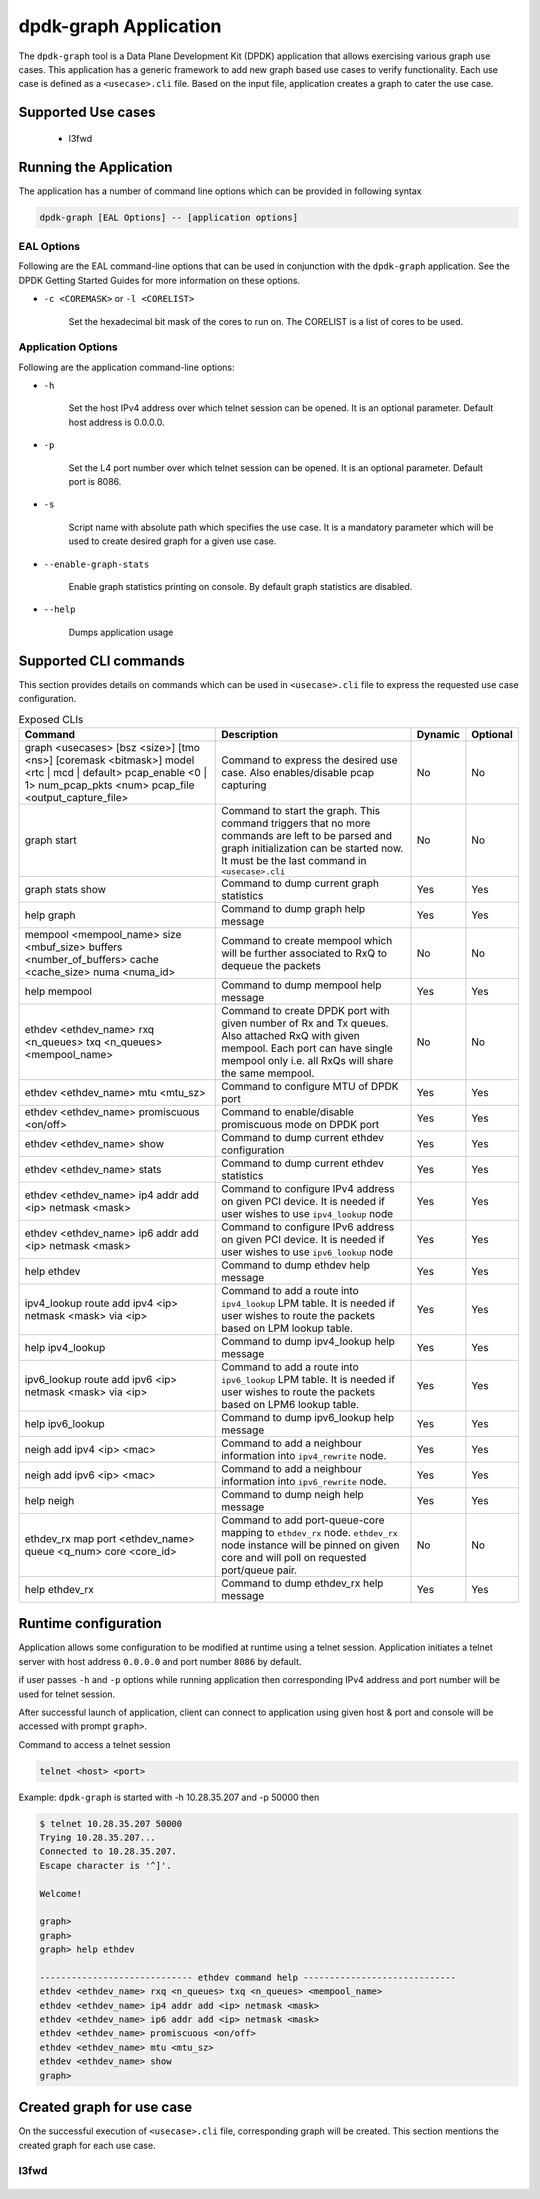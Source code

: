 ..  SPDX-License-Identifier: BSD-3-Clause
    Copyright(c) 2023 Marvell.

dpdk-graph Application
======================

The ``dpdk-graph`` tool is a Data Plane Development Kit (DPDK)
application that allows exercising various graph use cases.
This application has a generic framework to add new graph based use cases to
verify functionality. Each use case is defined as a ``<usecase>.cli`` file.
Based on the input file, application creates a graph to cater the use case.

Supported Use cases
-------------------
 * l3fwd

Running the Application
-----------------------

The application has a number of command line options which can be provided in
following syntax

.. code-block:: console

   dpdk-graph [EAL Options] -- [application options]

EAL Options
~~~~~~~~~~~

Following are the EAL command-line options that can be used in conjunction
with the ``dpdk-graph`` application.
See the DPDK Getting Started Guides for more information on these options.

*   ``-c <COREMASK>`` or ``-l <CORELIST>``

        Set the hexadecimal bit mask of the cores to run on. The CORELIST is a
        list of cores to be used.

Application Options
~~~~~~~~~~~~~~~~~~~

Following are the application command-line options:

* ``-h``

        Set the host IPv4 address over which telnet session can be opened.
        It is an optional parameter. Default host address is 0.0.0.0.

* ``-p``

        Set the L4 port number over which telnet session can be opened.
	It is an optional parameter. Default port is 8086.

* ``-s``

        Script name with absolute path which specifies the use case. It is
        a mandatory parameter which will be used to create desired graph
        for a given use case.

* ``--enable-graph-stats``

       Enable graph statistics printing on console. By default graph statistics are disabled.

* ``--help``

       Dumps application usage

Supported CLI commands
----------------------

This section provides details on commands which can be used in ``<usecase>.cli``
file to express the requested use case configuration.

.. list-table:: Exposed CLIs
   :widths: 40 40 10 10
   :header-rows: 1
   :class: longtable

   * - Command
     - Description
     - Dynamic
     - Optional
   * - graph <usecases> [bsz <size>] [tmo <ns>] [coremask <bitmask>] model <rtc | mcd | default>
       pcap_enable <0 | 1> num_pcap_pkts <num> pcap_file <output_capture_file>
     - Command to express the desired use case. Also enables/disable pcap capturing
     - No
     - No
   * - graph start
     - Command to start the graph.
       This command triggers that no more commands are left to be parsed and graph
       initialization can be started now. It must be the last command in ``<usecase>.cli``
     - No
     - No
   * - graph stats show
     - Command to dump current graph statistics
     - Yes
     - Yes
   * - help graph
     - Command to dump graph help message
     - Yes
     - Yes
   * - mempool <mempool_name> size <mbuf_size> buffers <number_of_buffers> cache <cache_size> numa <numa_id>
     - Command to create mempool which will be further associated to RxQ to dequeue the packets
     - No
     - No
   * - help mempool
     - Command to dump mempool help message
     - Yes
     - Yes
   * - ethdev <ethdev_name> rxq <n_queues> txq <n_queues> <mempool_name>
     - Command to create DPDK port with given number of Rx and Tx queues. Also attached
       RxQ with given mempool. Each port can have single mempool only i.e. all RxQs will
       share the same mempool.
     - No
     - No
   * - ethdev <ethdev_name> mtu <mtu_sz>
     - Command to configure MTU of DPDK port
     - Yes
     - Yes
   * - ethdev <ethdev_name> promiscuous <on/off>
     - Command to enable/disable promiscuous mode on DPDK port
     - Yes
     - Yes
   * - ethdev <ethdev_name> show
     - Command to dump current ethdev configuration
     - Yes
     - Yes
   * - ethdev <ethdev_name> stats
     - Command to dump current ethdev statistics
     - Yes
     - Yes
   * - ethdev <ethdev_name> ip4 addr add <ip> netmask <mask>
     - Command to configure IPv4 address on given PCI device. It is needed if user
       wishes to use ``ipv4_lookup`` node
     - Yes
     - Yes
   * - ethdev <ethdev_name> ip6 addr add <ip> netmask <mask>
     - Command to configure IPv6 address on given PCI device. It is needed if user
       wishes to use ``ipv6_lookup`` node
     - Yes
     - Yes
   * - help ethdev
     - Command to dump ethdev help message
     - Yes
     - Yes
   * - ipv4_lookup route add ipv4 <ip> netmask <mask> via <ip>
     - Command to add a route into ``ipv4_lookup`` LPM table. It is needed if user
       wishes to route the packets based on LPM lookup table.
     - Yes
     - Yes
   * - help ipv4_lookup
     - Command to dump ipv4_lookup help message
     - Yes
     - Yes
   * - ipv6_lookup route add ipv6 <ip> netmask <mask> via <ip>
     - Command to add a route into ``ipv6_lookup`` LPM table. It is needed if user
       wishes to route the packets based on LPM6 lookup table.
     - Yes
     - Yes
   * - help ipv6_lookup
     - Command to dump ipv6_lookup help message
     - Yes
     - Yes
   * - neigh add ipv4 <ip> <mac>
     - Command to add a neighbour information into ``ipv4_rewrite`` node.
     - Yes
     - Yes
   * - neigh add ipv6 <ip> <mac>
     - Command to add a neighbour information into ``ipv6_rewrite`` node.
     - Yes
     - Yes
   * - help neigh
     - Command to dump neigh help message
     - Yes
     - Yes
   * - ethdev_rx map port <ethdev_name> queue <q_num> core <core_id>
     - Command to add port-queue-core mapping to ``ethdev_rx`` node. ``ethdev_rx``
       node instance will be pinned on given core and will poll on requested
       port/queue pair.
     - No
     - No
   * - help ethdev_rx
     - Command to dump ethdev_rx help message
     - Yes
     - Yes

Runtime configuration
---------------------

Application allows some configuration to be modified at runtime using a telnet session.
Application initiates a telnet server with host address ``0.0.0.0`` and port number ``8086``
by default.

if user passes ``-h`` and ``-p`` options while running application then corresponding
IPv4 address and port number will be used for telnet session.

After successful launch of application, client can connect to application using given
host & port and console will be accessed with prompt ``graph>``.

Command to access a telnet session

.. code-block:: console

   telnet <host> <port>

Example: ``dpdk-graph`` is started with -h 10.28.35.207 and -p 50000 then

.. code-block:: console

   $ telnet 10.28.35.207 50000
   Trying 10.28.35.207...
   Connected to 10.28.35.207.
   Escape character is '^]'.

   Welcome!

   graph>
   graph>
   graph> help ethdev

   ----------------------------- ethdev command help -----------------------------
   ethdev <ethdev_name> rxq <n_queues> txq <n_queues> <mempool_name>
   ethdev <ethdev_name> ip4 addr add <ip> netmask <mask>
   ethdev <ethdev_name> ip6 addr add <ip> netmask <mask>
   ethdev <ethdev_name> promiscuous <on/off>
   ethdev <ethdev_name> mtu <mtu_sz>
   ethdev <ethdev_name> show
   graph>

Created graph for use case
--------------------------

On the successful execution of ``<usecase>.cli`` file, corresponding graph will be created.
This section mentions the created graph for each use case.

l3fwd
~~~~~

.. _figure_l3fwd_graph:

.. figure:: img/graph-usecase-l3fwd.*
